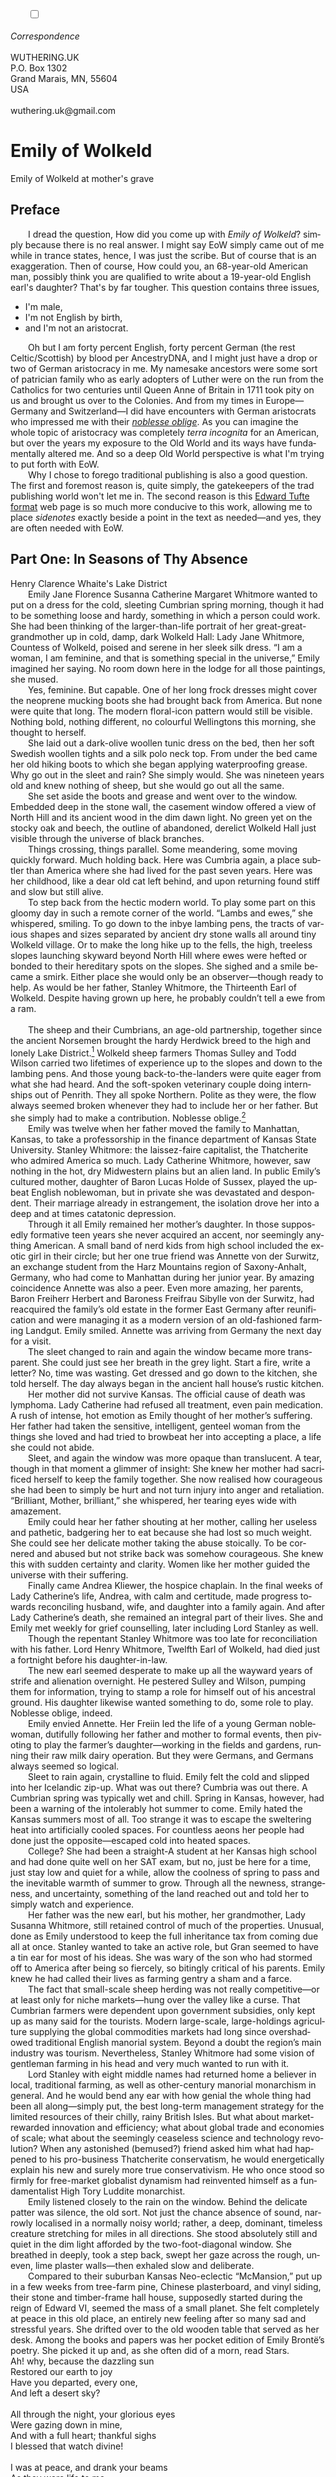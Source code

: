 #+TITLE:
# Place author here
#+AUTHOR:
# Place email here
#+EMAIL: 
# Call borgauf/insert-dateutc.1 here
#+DATE: 
# #+Filetags: :SAGA +TAGS: experiment_nata(e) idea_nata(i)
# #chem_nata(c) logs_nata(l) y_stem(y)
#+LANGUAGE:  en
# #+INFOJS_OPT: view:showall ltoc:t mouse:underline
#+HTML_HEAD: <link rel="stylesheet" href="./wuth.css" type="text/css">
#+HTML_HEAD: <link rel="stylesheet" href="./ox-tufte.css" type="text/css">
#+HTML_HEAD_EXTRA: <style>
#+HTML_HEAD_EXTRA: article > div.org-src-container {
#+HTML_HEAD_EXTRA:     width: var(--ox-tufte-content-width);
#+HTML_HEAD_EXTRA:     max-width: var(--ox-tufte-content-width);
#+HTML_HEAD_EXTRA:     clear: none;
#+HTML_HEAD_EXTRA: }
#+HTML_HEAD_EXTRA: article > section .org-src-container {
#+HTML_HEAD_EXTRA:     width: var(--ox-tufte-src-code-width);
#+HTML_HEAD_EXTRA:     max-width: var(--ox-tufte-src-code-width);
#+HTML_HEAD_EXTRA:     clear: none;
#+HTML_HEAD_EXTRA: }
#+HTML_HEAD_EXTRA: div.org-src-container > pre { clear: none; }
#+HTML_HEAD_EXTRA: pre.example {clear: none; }
#+HTML_HEAD_EXTRA: </style>
#+EXPORT_SELECT_TAGS: export
#+EXPORT_EXCLUDE_TAGS: noexport
#+EXPORT_FILE_NAME: emilyofwolkeld1.html
#+OPTIONS: H:15 num:15 toc:nil \n:nil @:t ::t |:t _:{} *:t ^:{} prop:nil
# #+OPTIONS: prop:t # This makes MathJax not work +OPTIONS:
# #tex:imagemagick # this makes MathJax work
#+OPTIONS: tex:t num:nil
# This also replaces MathJax with images, i.e., don’t use.  #+OPTIONS:
# tex:dvipng
#+LATEX_CLASS: article
#+LATEX_CLASS_OPTIONS: [american]
# Setup tikz package for both LaTeX and HTML export:
#+LATEX_HEADER: \usepackqqqage{tikz}
#+LATEX_HEADER: \usepackage{commath}
#+LaTeX_HEADER: \usepackage{pgfplots}
#+LaTeX_HEADER: \usepackage{sansmath}
#+LaTeX_HEADER: \usepackage{mathtools}
# #+HTML_MATHJAX: align: left indent: 5em tagside: left font:
# #Neo-Euler
#+PROPERTY: header-args:latex+ :packages '(("" "tikz"))
#+PROPERTY: header-args:latex+ :exports results :fit yes
#+STARTUP: showall
#+STARTUP: align
#+STARTUP: indent
# This makes MathJax/LaTeX appear in buffer (UTF-8)
#+STARTUP: entitiespretty
# #+STARTUP: logdrawer # This makes pictures appear in buffer
#+STARTUP: inlineimages
#+STARTUP: fnadjust

#+OPTIONS: html-style:nil
# #+BIBLIOGRAPHY: ref plain
# #+HTML_HEAD: <style>p { margin-top: 0px; margin-bottom: 0px; text-indent: 2em; } </style>
# #+HTML_HEAD: <style>p { margin-top: 0px; margin-bottom: 0px;} p { text-indent: 2em; } </style>
#+HTML_HEAD: <style>p { margin-top: 0px; margin-bottom: 0px; text-indent: 2em; }  p > .margin-toggle  { text-indent: 0em; }</style>
#+HTML_HEAD: <style> p > .sidenote  { text-indent: -1em; }</style>
#+HTML_HEAD: <style> p > .marginnote { text-indent: 0em; }</style>


@@html:<label for="mn-demo" class="margin-toggle"></label>
<input type="checkbox" id="mn-demo" class="margin-toggle">
<span class="marginnote">@@
[[file:images/WutheringKunstlerBanner2.png]]
\\
\\
/Correspondence/ \\
\\
WUTHERING.UK \\
P.O. Box 1302 \\
Grand Marais, MN, 55604 \\
USA \\
\\
wuthering.uk@gmail.com
@@html:</span>@@

# #+begin_export html
# <img src="./images/WutheringKunstlerBanner.png" alt="Title" class=".wtitle">
# #+end_export

# * #+begin_export html <img src="./images/Wuthering10.png"
# alt="Title" class=".wtitle"> <span class="cap">Wuthering Explainer,
# January, 2024</span> #+end_export

* Emily of Wolkeld

#+begin_export html
<img src="./images/wisconsin_by_caravaggioex_cemetery1.jpg" width="750" alt="Emily">
<span class="cap">Emily of Wolkeld at mother's grave</span>
#+end_export


# @@html:<span class="myindent"><style> p { text-indent: 0em; }</style></span>@@

** Preface

@@html:<p class="myindent">@@I dread the question, How did you come up with /Emily of Wolkeld/?
simply because there is no real answer. I might say EoW simply came
out of me while in trance states, hence, I was just the scribe. But of
course that is an exaggeration. Then of course, How could you, an
68-year-old American man, possibly think you are qualified to write
about a 19-year-old English earl's daughter?  That's by far
tougher. This question contains three issues,@@html:</p>@@

+ I'm male,
+ I'm not English by birth,
+ and I'm not an aristocrat.

Oh but I am forty percent English, forty percent German (the rest
Celtic/Scottish) by blood per AncestryDNA, and I might just have a
drop or two of German aristocracy in me. My namesake ancestors were
some sort of patrician family who as early adopters of Luther were on
the run from the Catholics for two centuries until Queen Anne of
Britain in 1711 took pity on us and brought us over to the
Colonies. And from my times in Europe---Germany and Switzerland---I
did have encounters with German aristocrats who impressed me with
their /[[https://en.wikipedia.org/wiki/Noblesse_oblige][noblesse oblige]]/. As you can imagine the whole topic of
aristocracy was completely /terra incognita/ for an American, but over
the years my exposure to the Old World and its ways have fundamentally
altered me. And so a deep Old World perspective is what I'm trying to
put forth with EoW.

Why I chose to forego traditional publishing is also a good
question. The first and foremost reason is, quite simply, the
gatekeepers of the trad publishing world won't let me in. The second
reason is this [[https://www.edwardtufte.com/][Edward Tufte]] [[https://edwardtufte.github.io/tufte-css/][format]] web page is so much more conducive
to this work, allowing me to place /sidenotes/ exactly beside a point
in the text as needed---and yes, they are often needed with EoW.

** Part One: In Seasons of Thy Absence

#+begin_export html
<img src="./images/MountainMistSunRiseLakeDistrictHenryClarenceWhaite.jpg" width="750" alt="Harbour view out to sea">
<span class="cap">Henry Clarence Whaite's Lake District</span>
#+end_export

Emily Jane Florence Susanna Catherine Margaret Whitmore wanted to put
on a dress for the cold, sleeting Cumbrian spring morning, though it
had to be something loose and hardy, something in which a person could
work. She had been thinking of the larger-than-life portrait of her
great-great-grandmother up in cold, damp, dark Wolkeld Hall: Lady Jane
Whitmore, Countess of Wolkeld, poised and serene in her sleek silk
dress. “I am a woman, I am feminine, and that is something special in
the universe,” Emily imagined her saying. No room down here in the
lodge for all those paintings, she mused.

Yes, feminine. But capable. One of her long frock dresses might cover
the neoprene mucking boots she had brought back from America. But none
were quite that long. The modern floral-icon pattern would still be
visible. Nothing bold, nothing different, no colourful Wellingtons
this morning, she thought to herself.

She laid out a dark-olive woollen tunic dress on the bed, then her
soft Swedish woollen tights and a silk polo neck top. From under the
bed came her old hiking boots to which she began applying
waterproofing grease. Why go out in the sleet and rain? She simply
would. She was nineteen years old and knew nothing of sheep, but she
would go out all the same.

She set aside the boots and grease and went over to the
window. Embedded deep in the stone wall, the casement window offered a
view of North Hill and its ancient wood in the dim dawn light. No
green yet on the stocky oak and beech, the outline of abandoned,
derelict Wolkeld Hall just visible through the universe of black
branches.

Things crossing, things parallel. Some meandering, some moving quickly
forward. Much holding back. Here was Cumbria again, a place subtler
than America where she had lived for the past seven years. Here was
her childhood, like a dear old cat left behind, and upon returning
found stiff and slow but still alive.
        
To step back from the hectic modern world. To play some part
on this gloomy day in such a remote corner of the
world. “Lambs and ewes,” she whispered, smiling. To go down to
the inbye lambing pens, the tracts of various shapes and sizes
separated by ancient dry stone walls all around tiny Wolkeld
village. Or to make the long hike up to the fells, the high,
treeless slopes launching skyward beyond North Hill where ewes
were hefted or bonded to their hereditary spots on the
slopes. She sighed and a smile became a smirk. Either place
she would only be an observer—though ready to help. As would
be her father, Stanley Whitmore, the Thirteenth Earl of
Wolkeld. Despite having grown up here, he probably couldn’t
tell a ewe from a ram.

@@html:&nbsp&nbsp&nbsp&nbsp&nbsp&nbsp@@

The sheep and their Cumbrians, an age-old partnership, together since
the ancient Norsemen brought the hardy Herdwick breed to the high and
lonely Lake District.[fn:1] Wolkeld sheep farmers Thomas Sulley and Todd
Wilson carried two lifetimes of experience up to the slopes and down
to the lambing pens. And those young back-to-the-landers were quite
eager from what she had heard. And the soft-spoken veterinary couple
doing internships out of Penrith. They all spoke Northern. Polite as
they were, the flow always seemed broken whenever they had to include
her or her father. But she simply had to make a contribution. Noblesse
oblige.[fn:2]

Emily was twelve when her father moved the family to Manhattan,
Kansas, to take a professorship in the finance department of Kansas
State University. Stanley Whitmore: the laissez-faire capitalist, the
Thatcherite who admired America so much. Lady Catherine Whitmore,
however, saw nothing in the hot, dry Midwestern plains but an alien
land. In public Emily’s cultured mother, daughter of Baron Lucas Holde
of Sussex, played the upbeat English noblewoman, but in private she
was devastated and despondent. Their marriage already in estrangement,
the isolation drove her into a deep and at times catatonic depression.

Through it all Emily remained her mother’s daughter. In those
supposedly formative teen years she never acquired an accent, nor
seemingly anything American. A small band of nerd kids from high
school included the exotic girl in their circle; but her one true
friend was Annette von der Surwitz, an exchange student from the Harz
Mountains region of Saxony-Anhalt, Germany, who had come to Manhattan
during her junior year. By amazing coincidence Annette was also a
peer. Even more amazing, her parents, Baron Freiherr Herbert and
Baroness Freifrau Sibylle von der Surwitz, had reacquired the family’s
old estate in the former East Germany after reunification and were
managing it as a modern version of an old-fashioned farming
Landgut. Emily smiled. Annette was arriving from Germany the next day
for a visit.

The sleet changed to rain and again the window became more
transparent. She could just see her breath in the grey light. Start a
fire, write a letter? No, time was wasting. Get dressed and go down to
the kitchen, she told herself. The day always began in the ancient
hall house’s rustic kitchen.

Her mother did not survive Kansas. The official cause of death was
lymphoma. Lady Catherine had refused all treatment, even pain
medication. A rush of intense, hot emotion as Emily thought of her
mother’s suffering. Her father had taken the sensitive, intelligent,
genteel woman from the things she loved and had tried to browbeat her
into accepting a place, a life she could not abide.

Sleet, and again the window was more opaque than translucent. A tear,
though in that moment a glimmer of insight: She knew her mother had
sacrificed herself to keep the family together. She now realised how
courageous she had been to simply be hurt and not turn injury into
anger and retaliation. “Brilliant, Mother, brilliant,” she whispered,
her tearing eyes wide with amazement.

Emily could hear her father shouting at her mother, calling her
useless and pathetic, badgering her to eat because she had lost so
much weight. She could see her delicate mother taking the abuse
stoically. To be cornered and abused but not strike back was somehow
courageous. She knew this with sudden certainty and clarity. Women
like her mother guided the universe with their suffering.

Finally came Andrea Kliewer, the hospice chaplain. In the final weeks
of Lady Catherine’s life, Andrea, with calm and certitude, made
progress towards reconciling husband, wife, and daughter into a family
again. And after Lady Catherine’s death, she remained an integral part
of their lives. She and Emily met weekly for grief counselling, later
including Lord Stanley as well.

Though the repentant Stanley Whitmore was too late for reconciliation
with his father. Lord Henry Whitmore, Twelfth Earl of Wolkeld, had
died just a fortnight before his daughter-in-law.

The new earl seemed desperate to make up all the wayward years of
strife and alienation overnight. He pestered Sulley and Wilson,
pumping them for information, trying to stamp a role for himself out
of his ancestral ground. His daughter likewise wanted something to do,
some role to play. Noblesse oblige, indeed.

Emily envied Annette. Her Freiin led the life of a young German
noblewoman, dutifully following her father and mother to formal
events, then pivoting to play the farmer’s daughter—working in the
fields and gardens, running their raw milk dairy operation. But they
were Germans, and Germans always seemed so logical.

Sleet to rain again, crystalline to fluid. Emily felt the cold and
slipped into her Icelandic zip-up. What was out there? Cumbria was out
there. A Cumbrian spring was typically wet and chill. Spring in
Kansas, however, had been a warning of the intolerably hot summer to
come. Emily hated the Kansas summers most of all. Too strange it was
to escape the sweltering heat into artificially cooled spaces. For
countless aeons her people had done just the opposite—escaped cold
into heated spaces.

College? She had been a straight-A student at her Kansas high school
and had done quite well on her SAT exam, but no, just be here for a
time, just stay low and quiet for a while, allow the coolness of
spring to pass and the inevitable warmth of summer to grow. Through
all the newness, strangeness, and uncertainty, something of the land
reached out and told her to simply watch and experience.

Her father was the new earl, but his mother, her grandmother, Lady
Susanna Whitmore, still retained control of much of the
properties. Unusual, done as Emily understood to keep the full
inheritance tax from coming due all at once. Stanley wanted to take an
active role, but Gran seemed to have a tin ear for most of his
ideas. She was wary of the son who had stormed off to America after
being so fiercely, so bitingly critical of his parents. Emily knew he
had called their lives as farming gentry a sham and a farce.

The fact that small-scale sheep herding was not really competitive—or
at least only for niche markets—hung over the valley like a
curse. That Cumbrian farmers were dependent upon government subsidies,
only kept up as many said for the tourists. Modern large-scale,
large-holdings agriculture supplying the global commodities markets
had long since overshadowed traditional English manorial
system. Beyond a doubt the region’s main industry was
tourism. Nevertheless, Stanley Whitmore had some vision of gentleman
farming in his head and very much wanted to run with it.

Lord Stanley with eight middle names had returned home a believer in
local, traditional farming, as well as other-century manorial
monarchism in general. And he would bend any ear with how genial the
whole thing had been all along—simply put, the best long-term
management strategy for the limited resources of their chilly, rainy
British Isles. But what about market-rewarded innovation and
efficiency; what about global trade and economies of scale; what about
the seemingly ceaseless science and technology revolution? When any
astonished (bemused?) friend asked him what had happened to his
pro-business Thatcherite conservatism, he would energetically explain
his new and surely more true conservativism. He who once stood so
firmly for free-market globalist dynamism had reinvented himself as a
fundamentalist High Tory Luddite monarchist.

Emily listened closely to the rain on the window. Behind the delicate
patter was silence, the old sort. Not just the chance absence of
sound, narrowly localised in a normally noisy world; rather, a deep,
dominant, timeless creature stretching for miles in all
directions. She stood absolutely still and quiet in the dim light
afforded by the two-foot-diagonal window. She breathed in deeply, took
a step back, swept her gaze across the rough, uneven, lime plaster
walls—then exhaled slow and deliberate.

Compared to their suburban Kansas Neo-eclectic “McMansion,” put up in
a few weeks from tree-farm pine, Chinese plasterboard, and vinyl
siding, their stone and timber-frame hall house, supposedly started
during the reign of Edward VI, seemed the mass of a small planet. She
felt completely at peace in this old place, an entirely new feeling
after so many sad and stressful years. She drifted over to the old
wooden table that served as her desk. Among the books and papers was
her pocket edition of Emily Brontë’s poetry. She picked it up and, as
she often did of a morn, read Stars.

#+begin_verse
Ah! why, because the dazzling sun
Restored our earth to joy
Have you departed, every one,
And left a desert sky?

All through the night, your glorious eyes
Were gazing down in mine,
And with a full heart; thankful sighs
I blessed that watch divine!

I was at peace, and drank your beams
As they were life to me
And revelled in my changeful dreams
Like petrel on the sea.

Thought followed thought, star followed star
Through boundless regions on,
While one sweet influence, near and far,
Thrilled through and proved us one.

Why did the morning dawn to break
So great, so pure a spell,
And scorch with fire the tranquil cheek
Where your cool radiance fell?

Blood-red he rose, and arrow-straight
His fierce beams struck my brow:
The soul of Nature sprang elate,
But mine sank sad and low!

My lids closed down, yet through their veil
I saw him blazing still;
And steep in gold the misty dale
And flash upon the hill.

I turned me to the pillow then
To call back Night, and see
Your worlds of solemn light, again
Throb with my heart and me!

It would not do the pillow glowed
And glowed both roof and floor,
And birds sang loudly in the wood,
And fresh winds shook the door.

The curtains waved, the wakened flies
Were murmuring round my room,
Imprisoned there, till I should rise
And give them leave to roam.

O Stars and Dreams and Gentle Night;
O Night and Stars return!
And hide me from the hostile light
That does not warm, but burn

That drains the blood of suffering men;
Drinks tears, instead of dew:
Let me sleep through his blinding reign,
And only wake with you!
#+end_verse

* Footnotes

[fn:1] Lake District \\
[[file:images/Lake_District_National_Park_UK_location_map.png]] \\
(From [[https://commons.wikimedia.org/wiki/File:Lake_District_National_Park_UK_location_map.svg][Wikipedia]].)

[fn:2] Noblesse oblige is nobleman's obligation.
